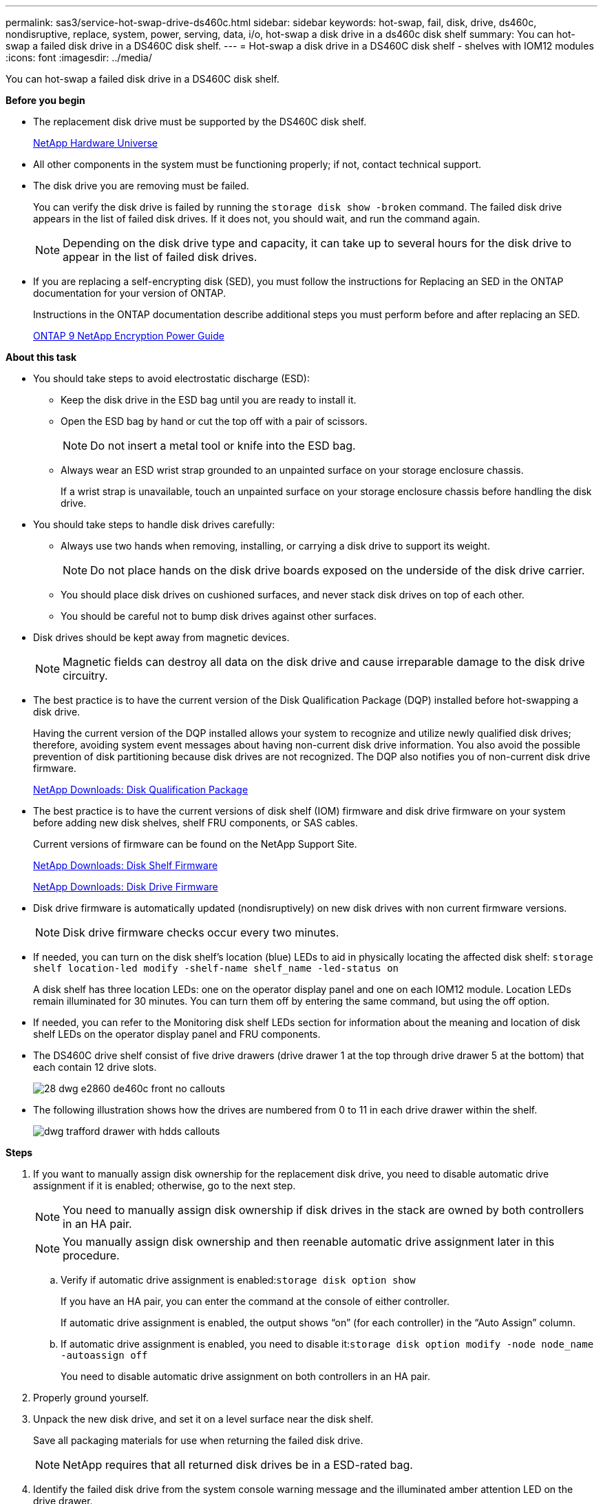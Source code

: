 ---
permalink: sas3/service-hot-swap-drive-ds460c.html
sidebar: sidebar
keywords: hot-swap, fail, disk, drive, ds460c, nondisruptive, replace, system, power, serving, data, i/o, hot-swap a disk drive in a ds460c disk shelf
summary: You can hot-swap a failed disk drive in a DS460C disk shelf.
---
= Hot-swap a disk drive in a DS460C disk shelf - shelves with IOM12 modules
:icons: font
:imagesdir: ../media/

[.lead]
You can hot-swap a failed disk drive in a DS460C disk shelf.

*Before you begin*

* The replacement disk drive must be supported by the DS460C disk shelf.
+
https://hwu.netapp.com[NetApp Hardware Universe]

* All other components in the system must be functioning properly; if not, contact technical support.
* The disk drive you are removing must be failed.
+
You can verify the disk drive is failed by running the `storage disk show -broken` command. The failed disk drive appears in the list of failed disk drives. If it does not, you should wait, and run the command again.
+
NOTE: Depending on the disk drive type and capacity, it can take up to several hours for the disk drive to appear in the list of failed disk drives.

* If you are replacing a self-encrypting disk (SED), you must follow the instructions for Replacing an SED in the ONTAP documentation for your version of ONTAP.
+
Instructions in the ONTAP documentation describe additional steps you must perform before and after replacing an SED.
+
https://docs.netapp.com/ontap-9/topic/com.netapp.doc.pow-nve/home.html[ONTAP 9 NetApp Encryption Power Guide]

*About this task*

* You should take steps to avoid electrostatic discharge (ESD):
 ** Keep the disk drive in the ESD bag until you are ready to install it.
 ** Open the ESD bag by hand or cut the top off with a pair of scissors.
+
NOTE: Do not insert a metal tool or knife into the ESD bag.

 ** Always wear an ESD wrist strap grounded to an unpainted surface on your storage enclosure chassis.
+
If a wrist strap is unavailable, touch an unpainted surface on your storage enclosure chassis before handling the disk drive.
* You should take steps to handle disk drives carefully:
 ** Always use two hands when removing, installing, or carrying a disk drive to support its weight.
+
NOTE: Do not place hands on the disk drive boards exposed on the underside of the disk drive carrier.

 ** You should place disk drives on cushioned surfaces, and never stack disk drives on top of each other.
 ** You should be careful not to bump disk drives against other surfaces.
* Disk drives should be kept away from magnetic devices.
+
NOTE: Magnetic fields can destroy all data on the disk drive and cause irreparable damage to the disk drive circuitry.

* The best practice is to have the current version of the Disk Qualification Package (DQP) installed before hot-swapping a disk drive.
+
Having the current version of the DQP installed allows your system to recognize and utilize newly qualified disk drives; therefore, avoiding system event messages about having non-current disk drive information. You also avoid the possible prevention of disk partitioning because disk drives are not recognized. The DQP also notifies you of non-current disk drive firmware.
+
https://mysupport.netapp.com/NOW/download/tools/diskqual/[NetApp Downloads: Disk Qualification Package]

* The best practice is to have the current versions of disk shelf (IOM) firmware and disk drive firmware on your system before adding new disk shelves, shelf FRU components, or SAS cables.
+
Current versions of firmware can be found on the NetApp Support Site.
+
https://mysupport.netapp.com/site/downloads/firmware/disk-shelf-firmware[NetApp Downloads: Disk Shelf Firmware]
+
https://mysupport.netapp.com/site/downloads/firmware/disk-drive-firmware[NetApp Downloads: Disk Drive Firmware]

* Disk drive firmware is automatically updated (nondisruptively) on new disk drives with non current firmware versions.
+
NOTE: Disk drive firmware checks occur every two minutes.

* If needed, you can turn on the disk shelf's location (blue) LEDs to aid in physically locating the affected disk shelf: `storage shelf location-led modify -shelf-name shelf_name -led-status on`
+
A disk shelf has three location LEDs: one on the operator display panel and one on each IOM12 module. Location LEDs remain illuminated for 30 minutes. You can turn them off by entering the same command, but using the off option.

* If needed, you can refer to the Monitoring disk shelf LEDs section for information about the meaning and location of disk shelf LEDs on the operator display panel and FRU components.
* The DS460C drive shelf consist of five drive drawers (drive drawer 1 at the top through drive drawer 5 at the bottom) that each contain 12 drive slots.
+
image::../media/28_dwg_e2860_de460c_front_no_callouts.gif[]

* The following illustration shows how the drives are numbered from 0 to 11 in each drive drawer within the shelf.
+
image::../media/dwg_trafford_drawer_with_hdds_callouts.gif[]

*Steps*

. If you want to manually assign disk ownership for the replacement disk drive, you need to disable automatic drive assignment if it is enabled; otherwise, go to the next step.
+
NOTE: You need to manually assign disk ownership if disk drives in the stack are owned by both controllers in an HA pair.
+
NOTE: You manually assign disk ownership and then reenable automatic drive assignment later in this procedure.

 .. Verify if automatic drive assignment is enabled:``storage disk option show``
+
If you have an HA pair, you can enter the command at the console of either controller.
+
If automatic drive assignment is enabled, the output shows "`on`" (for each controller) in the "`Auto Assign`" column.

 .. If automatic drive assignment is enabled, you need to disable it:``storage disk option modify -node node_name -autoassign off``
+
You need to disable automatic drive assignment on both controllers in an HA pair.

. Properly ground yourself.
. Unpack the new disk drive, and set it on a level surface near the disk shelf.
+
Save all packaging materials for use when returning the failed disk drive.
+
NOTE: NetApp requires that all returned disk drives be in a ESD-rated bag.

. Identify the failed disk drive from the system console warning message and the illuminated amber attention LED on the drive drawer.
+
The 2.5-inch and 3.5-inch SAS drive carriers do not contain LEDs. Instead, you must look at the Attention LEDs on the drive drawers to determine which drive has failed.
+
The drive drawer's Attention LED (amber) blinks so you can open the correct drive drawer to identify which drive to replace.
+
The drive drawer's Attention LED is on the front-left side in front of each drive, with a warning symbol on the drive handle just behind the LED.

. Open the drawer containing the failed drive:
 .. Unlatch the drive drawer by pulling on both levers.
 .. Using the extended levers, carefully pull the drive drawer out until it stops.
 .. Look at the top of the drive drawer to find the Attention LED that resides on the drawer in front of each drive.
. Remove the failed drive from the open drawer:
 .. Gently pull back the orange release latch that is in front of the drive you want to remove.
+
image::../media/trafford_drive_rel_button.gif[]
+
|===
a|
image:../media/legend_icon_01.gif[]|
Orange release latch
|===

 .. Open the cam handle, and lift out the drive slightly.
 .. Wait 30 seconds.
 .. Use the cam handle to lift the drive from the shelf.
+
image::../media/92_dwg_de6600_install_or_remove_drive.gif[]

 .. Place the drive on an antistatic, cushioned surface away from magnetic fields.
. Insert the replacement drive in the drawer:
 .. Raise the cam handle on the new drive to vertical.
 .. Align the two raised buttons on each side of the drive carrier with the matching gap in the drive channel on the drive drawer.
+
image::../media/28_dwg_e2860_de460c_drive_cru.gif[]
+
|===
a|
image:../media/legend_icon_01.gif[]|
Raised button on the right side of the drive carrier
|===

 .. Lower the drive straight down, and then rotate the cam handle down until the drive snaps into place under the orange release latch.
 .. Carefully push the drive drawer back into the enclosure.
+
|===
a|
image:../media/2860_dwg_e2860_de460c_gentle_close.gif[]
a|
CAUTION: Possible loss of data access. Never slam the drawer shut. Push the drawer in slowly to avoid jarring the drawer and causing damage to the storage array.
|===

 .. Close the drive drawer by pushing both levers towards the center.
+
The green Activity LED for the replaced drive on the front of the drive drawer comes on when the drive is inserted correctly.
. If you are replacing another disk drive, repeat Steps 4 through 7.
. Check the Activity LED and the Attention LED on the drive you replaced.
+
|===
| LED status| Description
a|
The Activity LED is on or blinking, and the Attention LED is off
a|
The new drive is working correctly.
a|
The Activity LED is off
a|
The drive might not be installed correctly. Remove the drive, wait 30 seconds, and then reinstall it.
a|
The Attention LED is on
a|
The new drive might be defective. Replace it with another new drive.

[NOTE]
====
When you first insert a drive, its Attention LED might be on. However, the LED should go off within a minute.

|===

. If you disabled disk ownership automatic assignment in Step 1, manually assign disk ownership, and then reenable disk ownership automatic assignment if needed:
 .. Display all unowned disks:``storage disk show -container-type unassigned``
 .. Assign each disk:``storage disk assign -disk disk_name -owner owner_name``
+
You can use the wildcard character to assign more than one disk at once.

 .. Reenable disk ownership automatic assignment if needed:``storage disk option modify -node node_name -autoassign on``
+
You need to reenable disk ownership automatic assignment on both controllers in an HA pair.
. Return the failed part to NetApp, as described in the RMA instructions shipped with the kit.
+
Contact technical support at https://mysupport.netapp.com/site/global/dashboard[NetApp Support], 888-463-8277 (North America), 00-800-44-638277 (Europe), or +800-800-80-800 (Asia/Pacific) if you need the RMA number or additional help with the replacement procedure.
